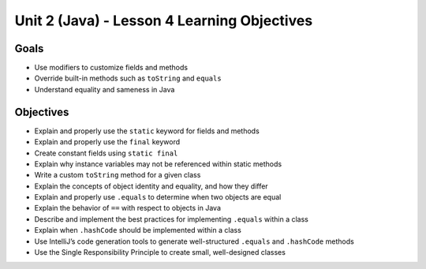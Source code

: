Unit 2 (Java) - Lesson 4 Learning Objectives
============================================

Goals
-----

- Use modifiers to customize fields and methods
- Override built-in methods such as ``toString`` and ``equals``
- Understand equality and sameness in Java

Objectives
----------

- Explain and properly use the ``static`` keyword for fields and methods
- Explain and properly use the ``final`` keyword
- Create constant fields using ``static final``
- Explain why instance variables may not be referenced within static methods
- Write a custom ``toString`` method for a given class
- Explain the concepts of object identity and equality, and how they differ
- Explain and properly use ``.equals`` to determine when two objects are equal
- Explain the behavior of ``==`` with respect to objects in Java
- Describe and implement the best practices for implementing ``.equals`` within a class
- Explain when ``.hashCode`` should be implemented within a class
- Use IntelliJ’s code generation tools to generate well-structured ``.equals`` and ``.hashCode`` methods
- Use the Single Responsibility Principle to create small, well-designed classes
